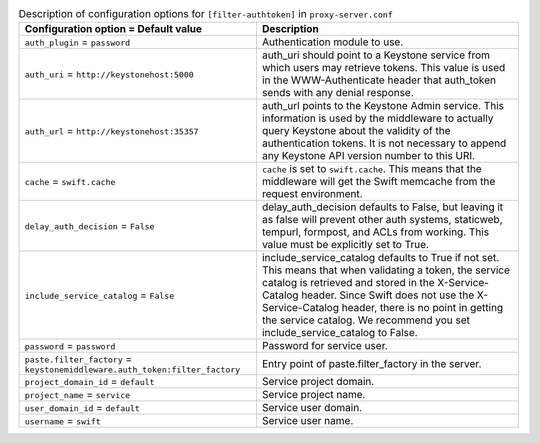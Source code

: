 ..
  Warning: Do not edit this file. It is automatically generated and your
  changes will be overwritten. The tool to do so lives in the
  openstack-doc-tools repository.

.. list-table:: Description of configuration options for ``[filter-authtoken]`` in ``proxy-server.conf``
   :header-rows: 1
   :class: config-ref-table

   * - Configuration option = Default value
     - Description
   * - ``auth_plugin`` = ``password``
     - Authentication module to use.
   * - ``auth_uri`` = ``http://keystonehost:5000``
     - auth_uri should point to a Keystone service from which users may retrieve tokens. This value is used in the WWW-Authenticate header that auth_token sends with any denial response.
   * - ``auth_url`` = ``http://keystonehost:35357``
     - auth_url points to the Keystone Admin service. This information is used by the middleware to actually query Keystone about the validity of the authentication tokens. It is not necessary to append any Keystone API version number to this URI.
   * - ``cache`` = ``swift.cache``
     - ``cache`` is set to ``swift.cache``. This means that the middleware will get the Swift memcache from the request environment.
   * - ``delay_auth_decision`` = ``False``
     - delay_auth_decision defaults to False, but leaving it as false will prevent other auth systems, staticweb, tempurl, formpost, and ACLs from working. This value must be explicitly set to True.
   * - ``include_service_catalog`` = ``False``
     - include_service_catalog defaults to True if not set. This means that when validating a token, the service catalog is retrieved and stored in the X-Service-Catalog header. Since Swift does not use the X-Service-Catalog header, there is no point in getting the service catalog. We recommend you set include_service_catalog to False.
   * - ``password`` = ``password``
     - Password for service user.
   * - ``paste.filter_factory`` = ``keystonemiddleware.auth_token:filter_factory``
     - Entry point of paste.filter_factory in the server.
   * - ``project_domain_id`` = ``default``
     - Service project domain.
   * - ``project_name`` = ``service``
     - Service project name.
   * - ``user_domain_id`` = ``default``
     - Service user domain.
   * - ``username`` = ``swift``
     - Service user name.
